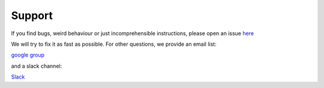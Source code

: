
Support
-------
If you find bugs, weird behaviour or just incomprehensible instructions,
please open an issue
`here <https://github.com/votca/xtp-tutorials/issues>`__

We will try to fix it as fast as possible. For other questions, we provide an email list:

`google
group <https://groups.google.com/forum/?hl=de#!forum/votca-xtp>`__

and a slack channel:

`Slack <https://votca.slack.com/messages/C7XVBE9EG/?>`__
